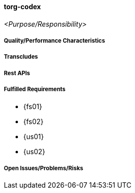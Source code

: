 ifndef::imagesdir[:imagesdir: ../../images]

==== torg-codex
(((SCS,torg-codex)))
(((torg-codex)))

_<Purpose/Responsibility>_

===== Quality/Performance Characteristics

===== Transcludes

===== Rest APIs

===== Fulfilled Requirements

* {fs01}
* {fs02}
* {us01}
* {us02}

===== Open Issues/Problems/Risks
